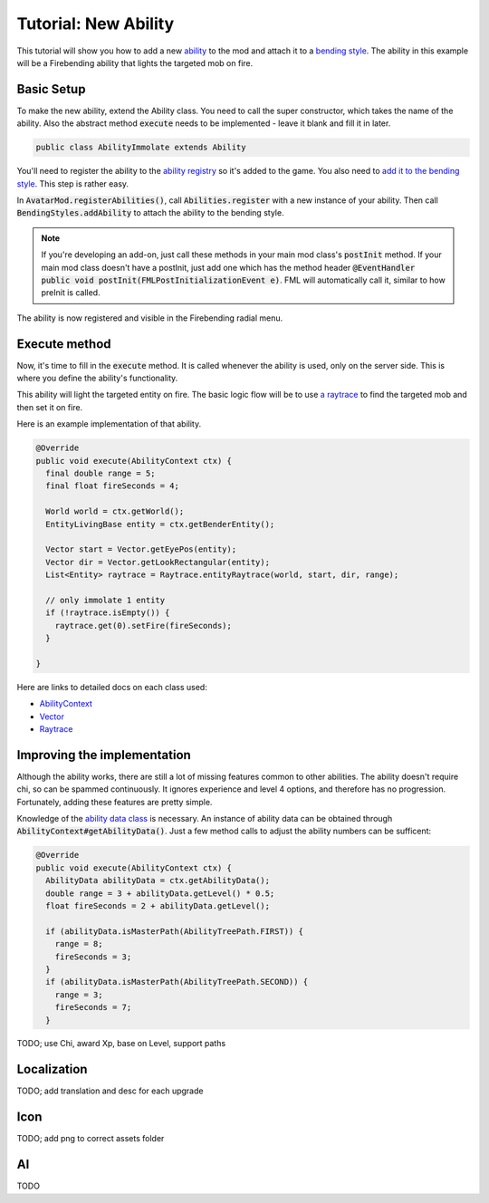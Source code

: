 Tutorial: New Ability
=====================

This tutorial will show you how to add a new `ability <../classes/ability.html>`_ to the mod and attach it to a `bending style <../classes/bending-style.html>`_. The ability in this example will be a Firebending ability that lights the targeted mob on fire.

Basic Setup
-----------

To make the new ability, extend the Ability class. You need to call the super constructor, which takes the name of the ability. Also the abstract method :code:`execute` needs to be implemented - leave it blank and fill it in later.

.. code-block:: java
   
   public class AbilityImmolate extends Ability

You'll need to register the ability to the `ability registry <../classes/ability.html#registry>`_ so it's added to the game. You also need to `add it to the bending style <../classes/bending-style.html#registry>`_. This step is rather easy.

In :code:`AvatarMod.registerAbilities()`, call :code:`Abilities.register` with a new instance of your ability. Then call :code:`BendingStyles.addAbility` to attach the ability to the bending style.

.. note:: If you're developing an add-on, just call these methods in your main mod class's :code:`postInit` method.
   If your main mod class doesn't have a postInit, just add one which has the method header :code:`@EventHandler public void postInit(FMLPostInitializationEvent e)`. FML will automatically call it, similar to how preInit is called.

The ability is now registered and visible in the Firebending radial menu.

Execute method
--------------

Now, it's time to fill in the :code:`execute` method. It is called whenever the ability is used, only on the server side. This is where you define the ability's functionality.

This ability will light the targeted entity on fire. The basic logic flow will be to use `a raytrace <../classes/raytrace.html>`_ to find the targeted mob and then set it on fire.

Here is an example implementation of that ability.

.. code-block:: java
   
   @Override
   public void execute(AbilityContext ctx) {
     final double range = 5;
     final float fireSeconds = 4;     

     World world = ctx.getWorld();
     EntityLivingBase entity = ctx.getBenderEntity();
     
     Vector start = Vector.getEyePos(entity);
     Vector dir = Vector.getLookRectangular(entity);
     List<Entity> raytrace = Raytrace.entityRaytrace(world, start, dir, range);
     
     // only immolate 1 entity
     if (!raytrace.isEmpty()) {
       raytrace.get(0).setFire(fireSeconds);
     }
     
   }

Here are links to detailed docs on each class used:

- `AbilityContext <../classes/abilityctx.html>`_
- `Vector <../classes/vector.html>`_
- `Raytrace <../classes/raytrace.html>`_

Improving the implementation
----------------------------

Although the ability works, there are still a lot of missing features common to other abilities. The ability doesn't require chi, so can be spammed continuously. It ignores experience and level 4 options, and therefore has no progression. Fortunately, adding these features are pretty simple.

Knowledge of the `ability data class <../classes/ability-data.html>`_ is necessary. An instance of ability data can be obtained through :code:`AbilityContext#getAbilityData()`. Just a few method calls to adjust the ability numbers can be sufficent:

.. code-block:: java
   
   @Override
   public void execute(AbilityContext ctx) {
     AbilityData abilityData = ctx.getAbilityData();
     double range = 3 + abilityData.getLevel() * 0.5;
     float fireSeconds = 2 + abilityData.getLevel();
     
     if (abilityData.isMasterPath(AbilityTreePath.FIRST)) {
       range = 8;
       fireSeconds = 3;
     }
     if (abilityData.isMasterPath(AbilityTreePath.SECOND)) {
       range = 3;
       fireSeconds = 7;
     }
     


TODO; use Chi, award Xp, base on Level, support paths

Localization
------------

TODO; add translation and desc for each upgrade

Icon
----

TODO; add png to correct assets folder

AI
---

TODO
